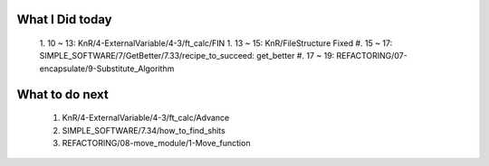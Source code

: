 What I Did today
----------------
   1. 10 ~ 13: KnR/4-ExternalVariable/4-3/ft_calc/FIN
   1. 13 ~ 15: KnR/FileStructure Fixed
   #. 15 ~ 17: SIMPLE_SOFTWARE/7/GetBetter/7.33/recipe_to_succeed: get_better
   #. 17 ~ 19: REFACTORING/07-encapsulate/9-Substitute_Algorithm

What to do next
---------------
   1. KnR/4-ExternalVariable/4-3/ft_calc/Advance
   #. SIMPLE_SOFTWARE/7.34/how_to_find_shits
   #. REFACTORING/08-move_module/1-Move_function
